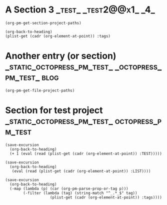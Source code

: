 #+PROJECT: test@home@index

* A Section 3                                        :_test_:_test2@@x1_:_4_:

#+BEGIN_SRC elisp
(org-pm-get-section-project-paths)
#+END_SRC

#+RESULTS:
| 488 | (~/Documents/Dev/Web/octopress-pm-test-org/static/section-for-test-project.org . static_octopress_pm_test) |                                                                                                            |              |
| 314 | (~/Documents/Dev/Web/octopress-pm-test-org/another-entry-or-section.org . octopress_pm_test)               | (~/Documents/Dev/Web/octopress-pm-test-org/static/another-entry-or-section.org . static_octopress_pm_test) |              |
|  29 | (nil . 4)                                                                                                  | (nil . test2)                                                                                              | (nil . test) |

#+BEGIN_SRC elisp
(org-back-to-heading)
(plist-get (cadr (org-element-at-point)) :tags)
#+END_SRC

* Another entry (or section) :_static_octopress_pm_test_:_octopress_pm_test_:blog:

#+BEGIN_SRC elisp
(org-pm-get-file-project-paths)
#+END_SRC

#+RESULTS:
| (nil . test) |

* Section for test project     :_static_octopress_pm_test_:octopress_pm_test:
:PROPERTIES:
:TEST:     1
:LIST:     '(a b c d e)
:END:

#+BEGIN_SRC elisp
  (save-excursion
    (org-back-to-heading)
    (+ 1 (eval (read (plist-get (cadr (org-element-at-point)) :TEST)))))
#+END_SRC

#+RESULTS:
: 2

#+BEGIN_SRC elisp
  (save-excursion
    (org-back-to-heading)
     (eval (read (plist-get (cadr (org-element-at-point)) :LIST))))
#+END_SRC

#+RESULTS:
| a | b | c | d | e |

#+BEGIN_SRC elisp
  (save-excursion
    (org-back-to-heading)
    (-map (lambda (p) (car (org-pm-parse-prop-or-tag p)))
          (-filter (lambda (tag) (string-match "^_.*_$" tag))
                      (plist-get (cadr (org-element-at-point)) :tags))))
#+END_SRC

#+RESULTS:
| c |
